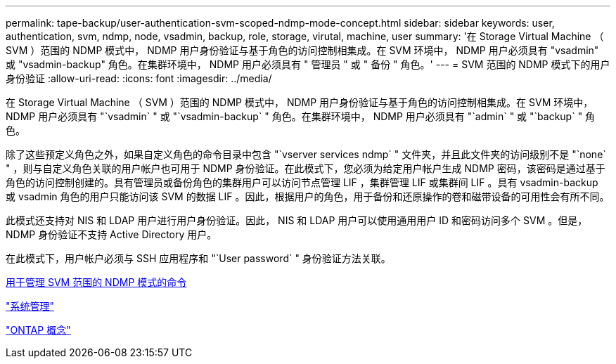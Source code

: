 ---
permalink: tape-backup/user-authentication-svm-scoped-ndmp-mode-concept.html 
sidebar: sidebar 
keywords: user, authentication, svm, ndmp, node, vsadmin, backup, role, storage, virutal, machine, user 
summary: '在 Storage Virtual Machine （ SVM ）范围的 NDMP 模式中， NDMP 用户身份验证与基于角色的访问控制相集成。在 SVM 环境中， NDMP 用户必须具有 "vsadmin" 或 "vsadmin-backup" 角色。在集群环境中， NDMP 用户必须具有 " 管理员 " 或 " 备份 " 角色。' 
---
= SVM 范围的 NDMP 模式下的用户身份验证
:allow-uri-read: 
:icons: font
:imagesdir: ../media/


[role="lead"]
在 Storage Virtual Machine （ SVM ）范围的 NDMP 模式中， NDMP 用户身份验证与基于角色的访问控制相集成。在 SVM 环境中， NDMP 用户必须具有 "`vsadmin` " 或 "`vsadmin-backup` " 角色。在集群环境中， NDMP 用户必须具有 "`admin` " 或 "`backup` " 角色。

除了这些预定义角色之外，如果自定义角色的命令目录中包含 "`vserver services ndmp` " 文件夹，并且此文件夹的访问级别不是 "`none` " ，则与自定义角色关联的用户帐户也可用于 NDMP 身份验证。在此模式下，您必须为给定用户帐户生成 NDMP 密码，该密码是通过基于角色的访问控制创建的。具有管理员或备份角色的集群用户可以访问节点管理 LIF ，集群管理 LIF 或集群间 LIF 。具有 vsadmin-backup 或 vsadmin 角色的用户只能访问该 SVM 的数据 LIF 。因此，根据用户的角色，用于备份和还原操作的卷和磁带设备的可用性会有所不同。

此模式还支持对 NIS 和 LDAP 用户进行用户身份验证。因此， NIS 和 LDAP 用户可以使用通用用户 ID 和密码访问多个 SVM 。但是， NDMP 身份验证不支持 Active Directory 用户。

在此模式下，用户帐户必须与 SSH 应用程序和 "`User password` " 身份验证方法关联。

xref:commands-manage-svm-scoped-ndmp-reference.adoc[用于管理 SVM 范围的 NDMP 模式的命令]

link:../system-admin/index.html["系统管理"]

link:../concepts/index.html["ONTAP 概念"]
